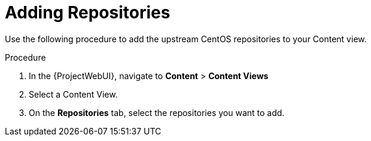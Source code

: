 [id="Adding_Repositories_{context}"]
= Adding Repositories

Use the following procedure to add the upstream CentOS repositories to your Content view.

.Procedure
. In the {ProjectWebUI}, navigate to *Content* > *Content Views*
. Select a Content View.
. On the *Repositories* tab, select the repositories you want to add.
